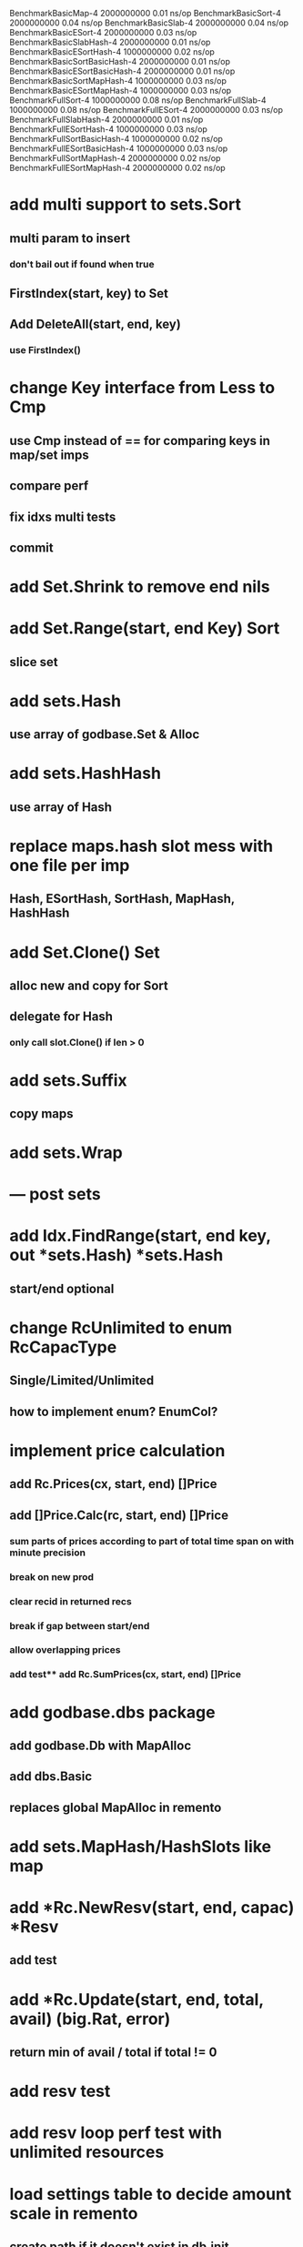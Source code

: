 BenchmarkBasicMap-4                     2000000000               0.01 ns/op
BenchmarkBasicSort-4                    2000000000               0.04 ns/op
BenchmarkBasicSlab-4                    2000000000               0.04 ns/op
BenchmarkBasicESort-4                   2000000000               0.03 ns/op
BenchmarkBasicSlabHash-4                2000000000               0.01 ns/op
BenchmarkBasicESortHash-4               1000000000               0.02 ns/op
BenchmarkBasicSortBasicHash-4           2000000000               0.01 ns/op
BenchmarkBasicESortBasicHash-4          2000000000               0.01 ns/op
BenchmarkBasicSortMapHash-4             1000000000               0.03 ns/op
BenchmarkBasicESortMapHash-4            1000000000               0.03 ns/op
BenchmarkFullSort-4                     1000000000               0.08 ns/op
BenchmarkFullSlab-4                     1000000000               0.08 ns/op
BenchmarkFullESort-4                    2000000000               0.03 ns/op
BenchmarkFullSlabHash-4                 2000000000               0.01 ns/op
BenchmarkFullESortHash-4                1000000000               0.03 ns/op
BenchmarkFullSortBasicHash-4            1000000000               0.02 ns/op
BenchmarkFullESortBasicHash-4           1000000000               0.03 ns/op
BenchmarkFullSortMapHash-4              2000000000               0.02 ns/op
BenchmarkFullESortMapHash-4             2000000000               0.02 ns/op

* add multi support to sets.Sort
** multi param to insert
*** don't bail out if found when true
** FirstIndex(start, key) to Set
** Add DeleteAll(start, end, key)
*** use FirstIndex()

* change Key interface from Less to Cmp
** use Cmp instead of == for comparing keys in map/set imps
** compare perf
** fix idxs multi tests
** commit


* add Set.Shrink to remove end nils

* add Set.Range(start, end Key) Sort
** slice set

* add sets.Hash
** use array of godbase.Set & Alloc

* add sets.HashHash
** use array of Hash

* replace maps.hash slot mess with one file per imp
** Hash, ESortHash, SortHash, MapHash, HashHash

* add Set.Clone() Set
** alloc new and copy for Sort
** delegate for Hash
*** only call slot.Clone() if len > 0

* add sets.Suffix
** copy maps

* add sets.Wrap

* --- post sets

* add Idx.FindRange(start, end key, out *sets.Hash) *sets.Hash
** start/end optional

* change RcUnlimited to enum RcCapacType
** Single/Limited/Unlimited
** how to implement enum? EnumCol?

* implement price calculation
** add Rc.Prices(cx, start, end) []Price
** add []Price.Calc(rc, start, end) []Price
*** sum parts of prices according to part of total time span on with minute precision
*** break on new prod
*** clear recid in returned recs
*** break if gap between start/end
*** allow overlapping prices
*** add test** add Rc.SumPrices(cx, start, end) []Price


* add godbase.dbs package
** add godbase.Db with MapAlloc
** add dbs.Basic
** replaces global MapAlloc in remento

* add sets.MapHash/HashSlots like map
 
* add *Rc.NewResv(start, end, capac) *Resv
** add test

* add *Rc.Update(start, end, total, avail) (big.Rat, error)
** return min of avail / total if total != 0
* add resv test

* add resv loop perf test with unlimited resources

* load settings table to decide amount scale in remento
** create path if it doesn't exist in db.init
** slurp setting tbl if exists
** otherwise init with defaults
** call in remento_test.init()

* add ref test

* rename fix.New to fix.NewInt64
* add fix.NewFloat64
* rename fix.Init to fix.SetBig
* add SetFloat64 / SetInt64
* add fix benchmark based on big.Rat

* add SliceCol
** take col type as param to cols.Slice()

* remento
** add offset idx
** add slice(Ref) col ResvItems

* add MapCol
** take two col types as params to cols.Map()

* implement Dump/Load for idxs.Reverse
** copy tbls

* add Tbl.Delete()

* add remento project
** check old

* add tbls.Wrap

* add Cx
** take cx param in tbl.Insert/Delete
** take cx param in idx.Insert/Delete

* add tbls.Log wrap
* log delete/insert to disk

* add testfn to Delete
** only delete if testfn nil / returns true
** add DeleteAll(key) int

* add ListCol
** base on std list
** take col type as param

* add find loop in both maps in runCutTests

* copy maps to sets package
** no multi capability
** compare perf

* add hash slot resizing

* add sort level resizing

* update poorslab
